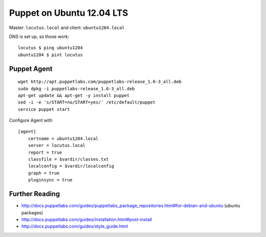 Puppet on Ubuntu 12.04 LTS
==========================
Master: ``locutus.local`` and client: ``ubuntu1204.local``

DNS is set up, so those work::

    locutus $ ping ubuntu1204
    ubuntu1204 $ pint locutus

Puppet Agent
------------
::

    wget http://apt.puppetlabs.com/puppetlabs-release_1.0-3_all.deb
    sudo dpkg -i puppetlabs-release_1.0-3_all.deb
    apt-get update && apt-get -y install puppet
    sed -i -e 's/START=no/START=yes/' /etc/default/puppet
    service puppet start


Configure Agent with ::

    [agent]
        certname = ubuntu1204.local
        server = locutus.local
        report = true
        classfile = $vardir/classes.txt
        localconfig = $vardir/localconfig
        graph = true
        pluginsync = true


Further Reading
---------------
- http://docs.puppetlabs.com/guides/puppetlabs_package_repositories.html#for-debian-and-ubuntu (ubuntu packages)
- http://docs.puppetlabs.com/guides/installation.html#post-install
- http://docs.puppetlabs.com/guides/style_guide.html

